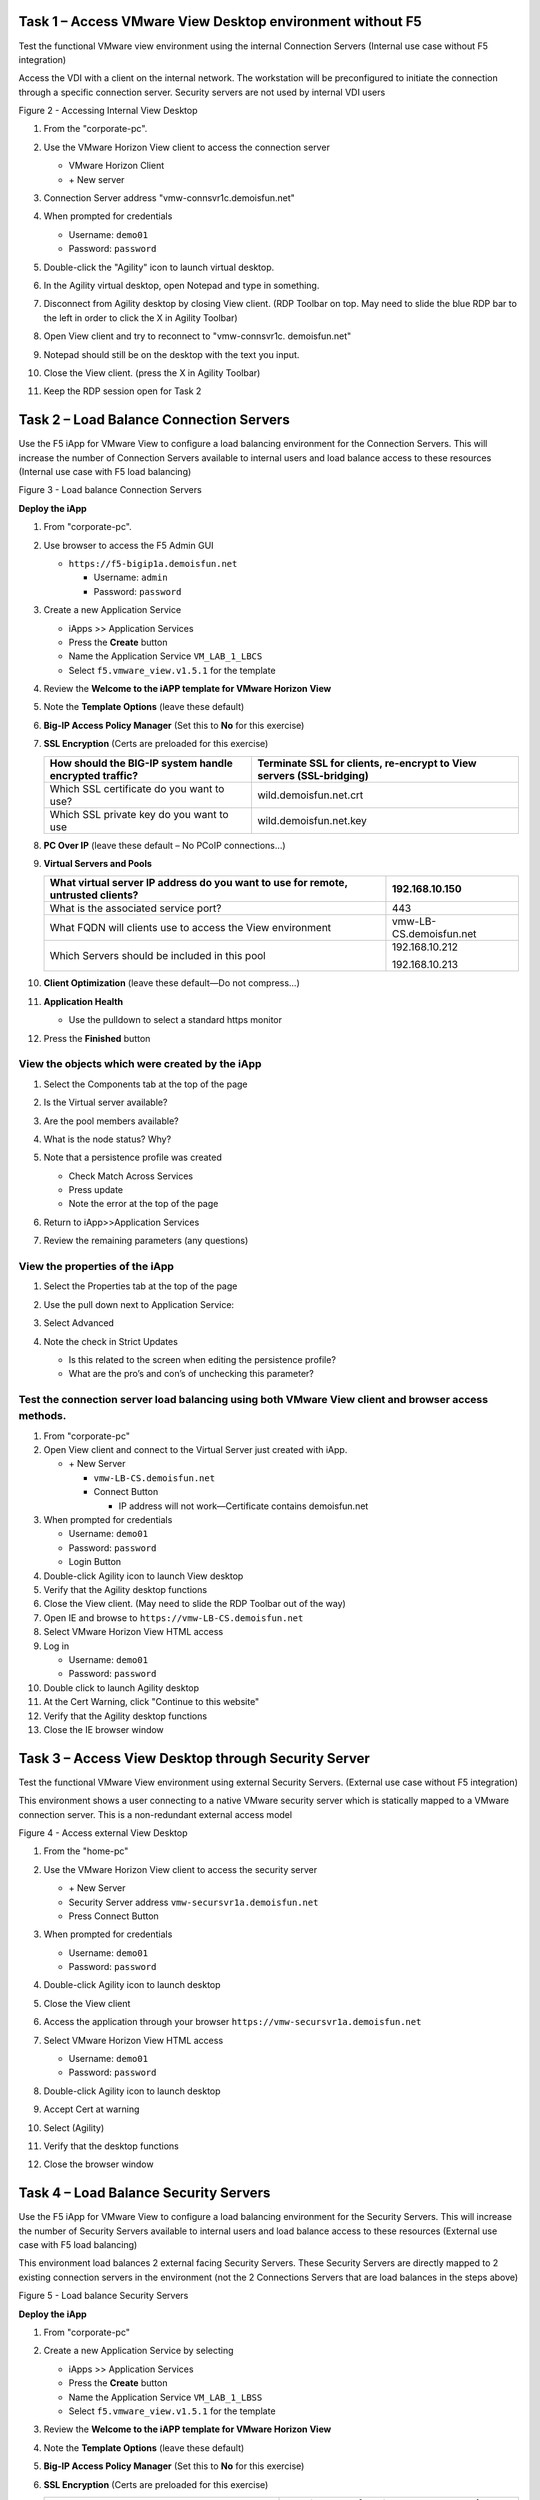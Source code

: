 Task 1 – Access VMware View Desktop environment without F5 
-----------------------------------------------------------

Test the functional VMware view environment using the internal
Connection Servers (Internal use case without F5 integration)

Access the VDI with a client on the internal network. The workstation
will be preconfigured to initiate the connection through a specific
connection server. Security servers are not used by internal VDI users

|image3|

Figure 2 - Accessing Internal View Desktop

#. From the "corporate-pc".

#. Use the VMware Horizon View client to access the connection server

   |image4|

   - VMware Horizon Client

   - \+ New server

#. Connection Server address "vmw-connsvr1c.demoisfun.net"

#. When prompted for credentials

   - Username: ``demo01``

   - Password: ``password``

#. Double-click the "Agility" icon to launch virtual desktop.

#. In the Agility virtual desktop, open Notepad and type in something.

#. Disconnect from Agility desktop by closing View client. (RDP Toolbar
   on top. May need to slide the blue RDP bar to the left in order to
   click the X in Agility Toolbar)

#. Open View client and try to reconnect to "vmw-connsvr1c.
   demoisfun.net"

#. Notepad should still be on the desktop with the text you input.

#. Close the View client. (press the X in Agility Toolbar)

#. Keep the RDP session open for Task 2

Task 2 – Load Balance Connection Servers
----------------------------------------

Use the F5 iApp for VMware View to configure a load balancing
environment for the Connection Servers. This will increase the number of
Connection Servers available to internal users and load balance access
to these resources (Internal use case with F5 load balancing)

|image5|

Figure 3 - Load balance Connection Servers

**Deploy the iApp**

#. From "corporate-pc".

#. Use browser to access the F5 Admin GUI

   - ``https://f5-bigip1a.demoisfun.net``

     - Username: ``admin``

     - Password: ``password``

#. Create a new Application Service

   - iApps >> Application Services

   - Press the **Create** button

   - Name the Application Service ``VM_LAB_1_LBCS``

   - Select ``f5.vmware_view.v1.5.1`` for the template

#. Review the **Welcome to the iAPP template for VMware Horizon View**

#. Note the **Template Options** (leave these default)

#. **Big-IP Access Policy Manager** (Set this to **No** for this
   exercise)

#. **SSL Encryption** (Certs are preloaded for this exercise)

   +----------------------------------------------------------+------------------------------------------------------------------------+
   | How should the BIG-IP system handle encrypted traffic?   | Terminate SSL for clients, re-encrypt to View servers (SSL-bridging)   |
   +==========================================================+========================================================================+
   | Which SSL certificate do you want to use?                | wild.demoisfun.net.crt                                                 |
   +----------------------------------------------------------+------------------------------------------------------------------------+
   | Which SSL private key do you want to use                 | wild.demoisfun.net.key                                                 |
   +----------------------------------------------------------+------------------------------------------------------------------------+

#. **PC Over IP** (leave these default – No PCoIP connections…)

#. **Virtual Servers and Pools**

   +------------------------------------------------------------------------------------+---------------------------+
   | What virtual server IP address do you want to use for remote, untrusted clients?   | 192.168.10.150            |
   +====================================================================================+===========================+
   | What is the associated service port?                                               | 443                       |
   +------------------------------------------------------------------------------------+---------------------------+
   | What FQDN will clients use to access the View environment                          | vmw-LB-CS.demoisfun.net   |
   +------------------------------------------------------------------------------------+---------------------------+
   | Which Servers should be included in this pool                                      | 192.168.10.212            |
   |                                                                                    |                           |
   |                                                                                    | 192.168.10.213            |
   +------------------------------------------------------------------------------------+---------------------------+

#. **Client Optimization** (leave these default—Do not compress…)

#. **Application Health**

   - Use the pulldown to select a standard https monitor

#. Press the **Finished** button

View the objects which were created by the iApp
~~~~~~~~~~~~~~~~~~~~~~~~~~~~~~~~~~~~~~~~~~~~~~~

#. Select the Components tab at the top of the page

   |image6|

#. Is the Virtual server available?

#. Are the pool members available?

#. What is the node status? Why?

#. Note that a persistence profile was created

   - Check Match Across Services

   - Press update

   - Note the error at the top of the page

#. Return to iApp>>Application Services

#. Review the remaining parameters (any questions)

View the properties of the iApp
~~~~~~~~~~~~~~~~~~~~~~~~~~~~~~~

#. Select the Properties tab at the top of the page

   |image7|

#. Use the pull down next to Application Service:

#. Select Advanced

#. Note the check in Strict Updates

   - Is this related to the screen when editing the persistence profile?

   - What are the pro’s and con’s of unchecking this parameter?

Test the connection server load balancing using both VMware View client and browser access methods. 
~~~~~~~~~~~~~~~~~~~~~~~~~~~~~~~~~~~~~~~~~~~~~~~~~~~~~~~~~~~~~~~~~~~~~~~~~~~~~~~~~~~~~~~~~~~~~~~~~~~~

#.  From "corporate-pc"

#.  Open View client and connect to the Virtual Server just created with
    iApp.

    - \+ New Server

      - ``vmw-LB-CS.demoisfun.net``

      - Connect Button

        - IP address will not work—Certificate contains demoisfun.net

#.  When prompted for credentials

    - Username: ``demo01``

    - Password: ``password``

    - Login Button

#.  Double-click Agility icon to launch View desktop

#.  Verify that the Agility desktop functions

#.  Close the View client. (May need to slide the RDP Toolbar out of the
    way)

#.  Open IE and browse to ``https://vmw-LB-CS.demoisfun.net``

#.  Select VMware Horizon View HTML access

#.  Log in

    - Username: ``demo01``

    - Password: ``password``

#.  Double click to launch Agility desktop

#.  At the Cert Warning, click "Continue to this website"

#.  Verify that the Agility desktop functions

#.  Close the IE browser window

Task 3 – Access View Desktop through Security Server
----------------------------------------------------

Test the functional VMware View environment using external Security
Servers. (External use case without F5 integration)

This environment shows a user connecting to a native VMware security
server which is statically mapped to a VMware connection server. This is
a non-redundant external access model

|image8|

Figure 4 - Access external View Desktop

#.  From the "home-pc"

    |image9|

#.  Use the VMware Horizon View client to access the security server

    - \+ New Server

    - Security Server address ``vmw-secursvr1a.demoisfun.net``

    - Press Connect Button

#.  When prompted for credentials

    - Username: ``demo01``

    - Password: ``password``

#.  Double-click Agility icon to launch desktop

#.  Close the View client

#.  Access the application through your browser 
    ``https://vmw-secursvr1a.demoisfun.net``

#.  Select VMware Horizon View HTML access

    - Username: ``demo01``

    - Password: ``password``

#.  Double-click Agility icon to launch desktop

#.  Accept Cert at warning

#.  Select (Agility)

#.  Verify that the desktop functions

#.  Close the browser window

Task 4 – Load Balance Security Servers
--------------------------------------

Use the F5 iApp for VMware View to configure a load balancing
environment for the Security Servers. This will increase the number of
Security Servers available to internal users and load balance access to
these resources (External use case with F5 load balancing)

This environment load balances 2 external facing Security Servers. These
Security Servers are directly mapped to 2 existing connection servers in
the environment (not the 2 Connections Servers that are load balances in
the steps above)

|image10|

Figure 5 - Load balance Security Servers

**Deploy the iApp**

#. From "corporate-pc"

#. Create a new Application Service by selecting

   - iApps >> Application Services

   - Press the **Create** button

   - Name the Application Service ``VM_LAB_1_LBSS``

   - Select ``f5.vmware_view.v1.5.1`` for the template

#. Review the **Welcome to the iAPP template for VMware Horizon View**

#. Note the **Template Options** (leave these default)

#. **Big-IP Access Policy Manager** (Set this to **No** for this
   exercise)

#. **SSL Encryption** (Certs are preloaded for this exercise)

   +----------------------------------------------------------+--------------------------------------------------------------+
   | How should the BIG-IP system handle encrypted traffic?   | Terminate SSL for clients, re-encrypt…\ **(SSL-Bridging)**   |
   +==========================================================+==============================================================+
   | Which SSL certificate do you want to use?                | wild.demoisfun.net.crt                                       |
   +----------------------------------------------------------+--------------------------------------------------------------+
   | Which SSL private key do you want to use?                | wild.demoisfun.net.key                                       |
   +----------------------------------------------------------+--------------------------------------------------------------+

#. **PC Over IP** (leave these default – No PCoIP connections…)

#. **Virtual Servers and Pools**

   +------------------------------------------------------------------------------------+---------------------------+
   | What virtual server IP address do you want to use for remote, untrusted clients?   | 192.168.3.150             |
   +====================================================================================+===========================+
   | What FQDN will clients use to access the View environment?                         | vmw-LB-SS.demoisfun.net   |
   +------------------------------------------------------------------------------------+---------------------------+
   | Which Servers should be included in this pool?                                     | 192.168.3.214             |
   |                                                                                    |                           |
   |                                                                                    | 192.168.3.215             |
   +------------------------------------------------------------------------------------+---------------------------+

#. **Application Health**

   - Use the pulldown to select a standard https monitor

#. Press the **Finished** button

View the objects which were created by the iApp
~~~~~~~~~~~~~~~~~~~~~~~~~~~~~~~~~~~~~~~~~~~~~~~

#. Select the Components tab at the top of the page

#. Is the Virtual server available?

#. Are the pool members available?

#. Is the Node Available?

#. Review the remaining parameters (any questions)

Test the Security Server load balancing using both VMware View client and browser access methods
~~~~~~~~~~~~~~~~~~~~~~~~~~~~~~~~~~~~~~~~~~~~~~~~~~~~~~~~~~~~~~~~~~~~~~~~~~~~~~~~~~~~~~~~~~~~~~~~

#.  From "home-pc"

#.  Open View client and connect to the Virtual Server just created with
    iApp.

    - \+ New Server

      - vmw-LB-SS.demoisfun.net (192.168.3.150)

      - Press the Connect button

      - IP address will not work—Certificate contains demoisfun.net

#.  When prompted for credentials

    - Username: ``demo01``

    - Password: ``password``

#.  Double-click Agility icon to launch desktop

#.  Verify the desktop functions

#.  Close the View client

#.  Open IE and browser to

    - ``https://vmw-LB-SS.demoisfun.net``

#.  Select VMware Horizon View HTML access

#.  Enter Credentials

    - Username: ``demo01``

    - Password: ``password``

#.  Select (Agility)

#.  Accept Cert warning

#.  Select (Agility)

#.  Verify that the desktop functions

#.  Close the browser window

Task 5 – Replace Security Servers and leverage APM as a PCOIP proxy
-------------------------------------------------------------------

This environment will utilize Big-IP as a PCOIP Proxy. This eliminates
the requirement for all Security Servers. The Connection Servers will be
load balanced. Authentication is handled by the F5 APM module

|image11|

Figure 6 - Replace Security Servers

**Deploy the iApp**

#. From "corporate-pc"

#. Create a new Application Service by selecting iApps -> Application
   Services and selecting Create

   - iApps >> Application Services

   - Press the **Create** button

   - Name the Application Service ``VM_LAB_1_PCOIP``

   - Select ``f5.vmware_view.v1.5.1`` for the template

iApp Configuration
~~~~~~~~~~~~~~~~~~

#. Review the **Welcome to the iAPP template for VMware Horizon View**

#. Note the **Template Options** (leave these default)

#. **BIG-IP Access Policy Manager**

   +--------------------------------------------------------------------------------------+-------------------------------------------------------------+
   | Do you want to deploy BIG-IP Access Policy Manager?                                  | Yes, deploy BIG-IP Access Policy Manager                    |
   +======================================================================================+=============================================================+
   |                                                                                      |                                                             |
   +--------------------------------------------------------------------------------------+-------------------------------------------------------------+
   | Do you want to support browser based connections, including the View HTML5 client?   | Yes, support HTML 5 view clientless browser connections     |
   +--------------------------------------------------------------------------------------+-------------------------------------------------------------+
   | Should the BIG-IP system support RSA SecureID two-factor authentication              | NO, do not support RSA SecureID two-factor authentication   |
   +--------------------------------------------------------------------------------------+-------------------------------------------------------------+
   | Should the BIG\_IP system show a message to View users during logon                  | No, do not add a message during logon                       |
   +--------------------------------------------------------------------------------------+-------------------------------------------------------------+
   | What is the NetBIOS domain name for your environment                                 | demoisfun                                                   |
   +--------------------------------------------------------------------------------------+-------------------------------------------------------------+
   | Create a new AAA Server object **or select an existing one**                         | AD1                                                         |
   +--------------------------------------------------------------------------------------+-------------------------------------------------------------+

#. **SSL Encryption (Certs are preloaded for this exercise)**

   +----------------------------------------------------------+--------------------------------------------------------------+
   | How should the BIG-IP system handle encrypted traffic?   | Terminate SSL for clients, re-encrypt…\ **(SSL-Bridging)**   |
   +==========================================================+==============================================================+
   | Which SSL certificate do you want to use?                | wild.demoisfun.net.crt                                       |
   +----------------------------------------------------------+--------------------------------------------------------------+
   | Which SSL private key do you want to use?                | wild.demoisfun.net.key                                       |
   +----------------------------------------------------------+--------------------------------------------------------------+

#. **PC Over IP** (leave these default)

#. **Virtual Servers and Pools**

   +------------------------------------------------------------------------------------+--------------------------------+
   | What virtual server IP address do you want to use for remote, untrusted clients?   | 192.168.3.152                  |
   +====================================================================================+================================+
   | What FQDN will clients use to access the View environment?                         | vmw-PROXY-VIEW.demoisfun.net   |
   +------------------------------------------------------------------------------------+--------------------------------+
   | Which Servers should be included in this pool?                                     | 192.168.10.212                 |
   |                                                                                    |                                |
   |                                                                                    | 192.168.10.213                 |
   +------------------------------------------------------------------------------------+--------------------------------+

#. **Application Health**

   - Use the pull down to select a standard https monitor

#. Press the **Finished** button

View the objects which were created by the iApp
~~~~~~~~~~~~~~~~~~~~~~~~~~~~~~~~~~~~~~~~~~~~~~~

#. Select the Components tab at the top of the page

#. Note the increase in objects compared to Task 2 and Task 4

#. Are the pool members available?

#. Note the APM objects which were not present in the prior exercises

#. Review the remaining parameters (any questions)

Test the APM (PCoIP) functionality using both VMware View client and browser access methods
~~~~~~~~~~~~~~~~~~~~~~~~~~~~~~~~~~~~~~~~~~~~~~~~~~~~~~~~~~~~~~~~~~~~~~~~~~~~~~~~~~~~~~~~~~~

#.  From "home-pc"

#.  Open IE and browse to ``https://vmw-PROXY-VIEW.demoisfun.net``

    - Username: ``demo01``

    - Password: ``password``

#.  Click Agility on APM webtop

#.  Select VMware View Client

#.  Note the error and inspect the certificate

#.  Close the error box and cert view boxes

#.  Close the View client

#.  Open IE and browse to

    - ``https://vmw-PROXY-VIEW.demoisfun.net``

#.  Select VMware Horizon View HTML access

#.  Enter Credentials

    - Username: ``demo01``

    - Password: ``password``

#.  Click Agility

#.  Select HTML5 Client

#.  Verify that the desktop functions

#.  Close the browser

.. |image3| image:: /_static/class1/image5.png
   :width: 5.40625in
   :height: 3.04167in
.. |image4| image:: /_static/class1/image6.png
   :width: 2.47015in
   :height: 1.73397in
.. |image5| image:: /_static/class1/image7.png
   :width: 4.94792in
   :height: 3.20833in
.. |image6| image:: /_static/class1/image8.png
   :width: 3.32292in
   :height: 1.05208in
.. |image7| image:: /_static/class1/image9.png
   :width: 3.15625in
   :height: 1.29167in
.. |image8| image:: /_static/class1/image10.png
   :width: 5.25000in
   :height: 3.18750in
.. |image9| image:: /_static/class1/image11.png
   :width: 1.29861in
   :height: 1.88819in
.. |image10| image:: /_static/class1/image12.png
   :width: 4.63542in
   :height: 3.06250in
.. |image11| image:: /_static/class1/image13.png
   :width: 5.67708in
   :height: 3.35417in
